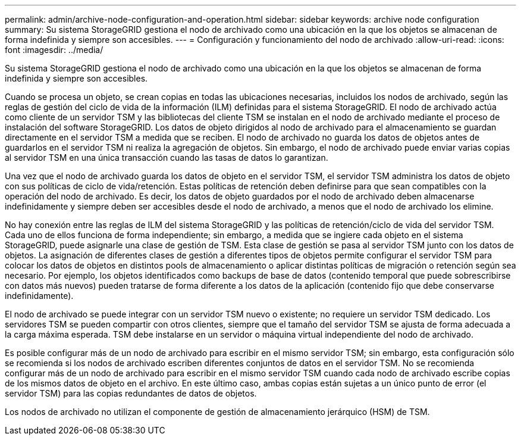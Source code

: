 ---
permalink: admin/archive-node-configuration-and-operation.html 
sidebar: sidebar 
keywords: archive node configuration 
summary: Su sistema StorageGRID gestiona el nodo de archivado como una ubicación en la que los objetos se almacenan de forma indefinida y siempre son accesibles. 
---
= Configuración y funcionamiento del nodo de archivado
:allow-uri-read: 
:icons: font
:imagesdir: ../media/


[role="lead"]
Su sistema StorageGRID gestiona el nodo de archivado como una ubicación en la que los objetos se almacenan de forma indefinida y siempre son accesibles.

Cuando se procesa un objeto, se crean copias en todas las ubicaciones necesarias, incluidos los nodos de archivado, según las reglas de gestión del ciclo de vida de la información (ILM) definidas para el sistema StorageGRID. El nodo de archivado actúa como cliente de un servidor TSM y las bibliotecas del cliente TSM se instalan en el nodo de archivado mediante el proceso de instalación del software StorageGRID. Los datos de objeto dirigidos al nodo de archivado para el almacenamiento se guardan directamente en el servidor TSM a medida que se reciben. El nodo de archivado no guarda los datos de objetos antes de guardarlos en el servidor TSM ni realiza la agregación de objetos. Sin embargo, el nodo de archivado puede enviar varias copias al servidor TSM en una única transacción cuando las tasas de datos lo garantizan.

Una vez que el nodo de archivado guarda los datos de objeto en el servidor TSM, el servidor TSM administra los datos de objeto con sus políticas de ciclo de vida/retención. Estas políticas de retención deben definirse para que sean compatibles con la operación del nodo de archivado. Es decir, los datos de objeto guardados por el nodo de archivado deben almacenarse indefinidamente y siempre deben ser accesibles desde el nodo de archivado, a menos que el nodo de archivado los elimine.

No hay conexión entre las reglas de ILM del sistema StorageGRID y las políticas de retención/ciclo de vida del servidor TSM. Cada uno de ellos funciona de forma independiente; sin embargo, a medida que se ingiere cada objeto en el sistema StorageGRID, puede asignarle una clase de gestión de TSM. Esta clase de gestión se pasa al servidor TSM junto con los datos de objetos. La asignación de diferentes clases de gestión a diferentes tipos de objetos permite configurar el servidor TSM para colocar los datos de objetos en distintos pools de almacenamiento o aplicar distintas políticas de migración o retención según sea necesario. Por ejemplo, los objetos identificados como backups de base de datos (contenido temporal que puede sobrescribirse con datos más nuevos) pueden tratarse de forma diferente a los datos de la aplicación (contenido fijo que debe conservarse indefinidamente).

El nodo de archivado se puede integrar con un servidor TSM nuevo o existente; no requiere un servidor TSM dedicado. Los servidores TSM se pueden compartir con otros clientes, siempre que el tamaño del servidor TSM se ajusta de forma adecuada a la carga máxima esperada. TSM debe instalarse en un servidor o máquina virtual independiente del nodo de archivado.

Es posible configurar más de un nodo de archivado para escribir en el mismo servidor TSM; sin embargo, esta configuración sólo se recomienda si los nodos de archivado escriben diferentes conjuntos de datos en el servidor TSM. No se recomienda configurar más de un nodo de archivado para escribir en el mismo servidor TSM cuando cada nodo de archivado escribe copias de los mismos datos de objeto en el archivo. En este último caso, ambas copias están sujetas a un único punto de error (el servidor TSM) para las copias redundantes de datos de objetos.

Los nodos de archivado no utilizan el componente de gestión de almacenamiento jerárquico (HSM) de TSM.
